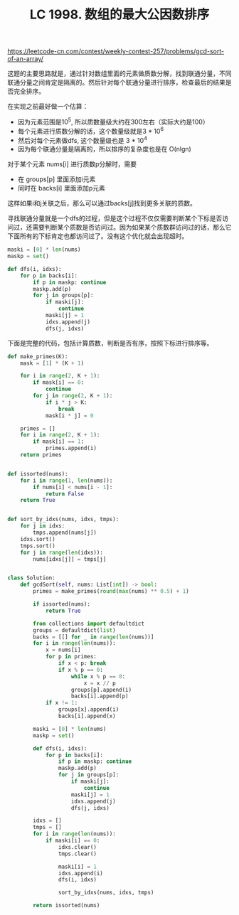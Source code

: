 #+title: LC 1998. 数组的最大公因数排序

https://leetcode-cn.com/contest/weekly-contest-257/problems/gcd-sort-of-an-array/

这题的主要思路就是，通过针对数组里面的元素做质数分解，找到联通分量，不同联通分量之间肯定是隔离的。然后针对每个联通分量进行排序，检查最后的结果是否完全排序。

在实现之前最好做一个估算：
- 因为元素范围是10^5, 所以质数量级大约在300左右（实际大约是100）
- 每个元素进行质数分解的话，这个数量级就是3 * 10^6
- 然后对每个元素做dfs, 这个数量级也是 3 * 10^4
- 因为每个联通分量是隔离的，所以排序的复杂度也是在 O(nlgn)


对于某个元素 nums[i] 进行质数p分解时，需要
- 在 groups[p] 里面添加i元素
- 同时在 backs[i] 里面添加p元素
这样如果i和j关联之后，那么可以通过backs[j]找到更多关联的质数。

寻找联通分量就是一个dfs的过程，但是这个过程不仅仅需要判断某个下标是否访问过，还需要判断某个质数是否访问过。因为如果某个质数群访问过的话，那么它下面所有的下标肯定也都访问过了。没有这个优化就会出现超时。

#+BEGIN_SRC python
        maski = [0] * len(nums)
        maskp = set()

        def dfs(i, idxs):
            for p in backs[i]:
                if p in maskp: continue
                maskp.add(p)
                for j in groups[p]:
                    if maski[j]:
                        continue
                    maski[j] = 1
                    idxs.append(j)
                    dfs(j, idxs)

#+END_SRC

下面是完整的代码，包括计算质数，判断是否有序，按照下标进行排序等。

#+BEGIN_SRC python
def make_primes(K):
    mask = [1] * (K + 1)

    for i in range(2, K + 1):
        if mask[i] == 0:
            continue
        for j in range(2, K + 1):
            if i * j > K:
                break
            mask[i * j] = 0

    primes = []
    for i in range(2, K + 1):
        if mask[i] == 1:
            primes.append(i)
    return primes


def issorted(nums):
    for i in range(1, len(nums)):
        if nums[i] < nums[i - 1]:
            return False
    return True


def sort_by_idxs(nums, idxs, tmps):
    for j in idxs:
        tmps.append(nums[j])
    idxs.sort()
    tmps.sort()
    for j in range(len(idxs)):
        nums[idxs[j]] = tmps[j]


class Solution:
    def gcdSort(self, nums: List[int]) -> bool:
        primes = make_primes(round(max(nums) ** 0.5) + 1)

        if issorted(nums):
            return True

        from collections import defaultdict
        groups = defaultdict(list)
        backs = [[] for _ in range(len(nums))]
        for i in range(len(nums)):
            x = nums[i]
            for p in primes:
                if x < p: break
                if x % p == 0:
                    while x % p == 0:
                        x = x // p
                    groups[p].append(i)
                    backs[i].append(p)
            if x != 1:
                groups[x].append(i)
                backs[i].append(x)

        maski = [0] * len(nums)
        maskp = set()

        def dfs(i, idxs):
            for p in backs[i]:
                if p in maskp: continue
                maskp.add(p)
                for j in groups[p]:
                    if maski[j]:
                        continue
                    maski[j] = 1
                    idxs.append(j)
                    dfs(j, idxs)

        idxs = []
        tmps = []
        for i in range(len(nums)):
            if maski[i] == 0:
                idxs.clear()
                tmps.clear()

                maski[i] = 1
                idxs.append(i)
                dfs(i, idxs)

                sort_by_idxs(nums, idxs, tmps)

        return issorted(nums)

#+END_SRC
